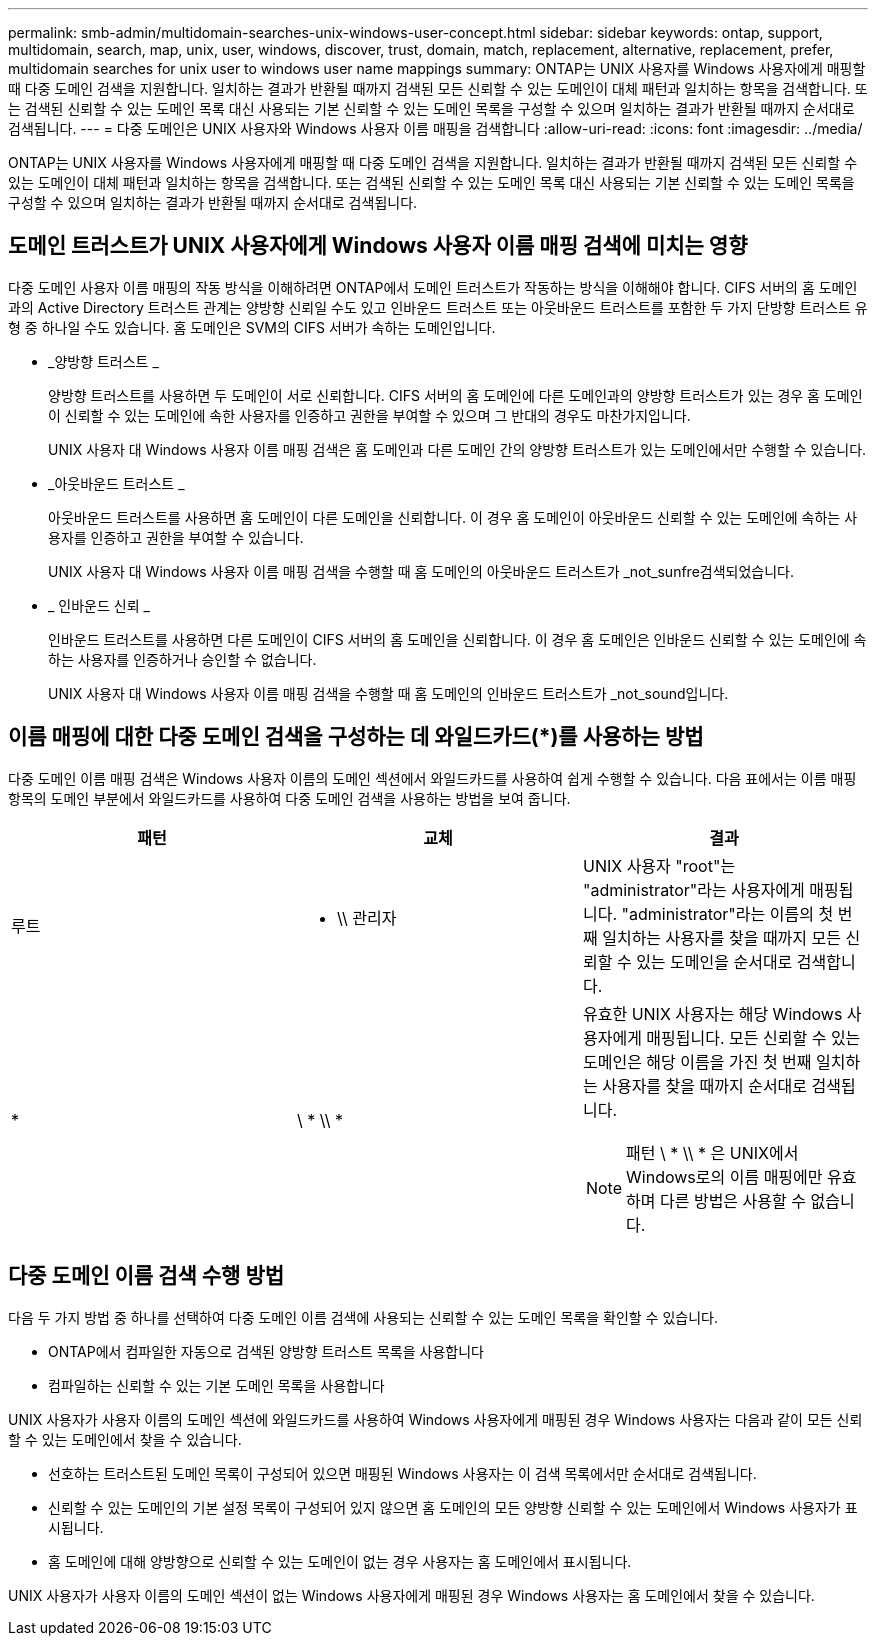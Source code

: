 ---
permalink: smb-admin/multidomain-searches-unix-windows-user-concept.html 
sidebar: sidebar 
keywords: ontap, support, multidomain, search, map, unix, user, windows, discover, trust, domain, match, replacement, alternative, replacement, prefer, multidomain searches for unix user to windows user name mappings 
summary: ONTAP는 UNIX 사용자를 Windows 사용자에게 매핑할 때 다중 도메인 검색을 지원합니다. 일치하는 결과가 반환될 때까지 검색된 모든 신뢰할 수 있는 도메인이 대체 패턴과 일치하는 항목을 검색합니다. 또는 검색된 신뢰할 수 있는 도메인 목록 대신 사용되는 기본 신뢰할 수 있는 도메인 목록을 구성할 수 있으며 일치하는 결과가 반환될 때까지 순서대로 검색됩니다. 
---
= 다중 도메인은 UNIX 사용자와 Windows 사용자 이름 매핑을 검색합니다
:allow-uri-read: 
:icons: font
:imagesdir: ../media/


[role="lead"]
ONTAP는 UNIX 사용자를 Windows 사용자에게 매핑할 때 다중 도메인 검색을 지원합니다. 일치하는 결과가 반환될 때까지 검색된 모든 신뢰할 수 있는 도메인이 대체 패턴과 일치하는 항목을 검색합니다. 또는 검색된 신뢰할 수 있는 도메인 목록 대신 사용되는 기본 신뢰할 수 있는 도메인 목록을 구성할 수 있으며 일치하는 결과가 반환될 때까지 순서대로 검색됩니다.



== 도메인 트러스트가 UNIX 사용자에게 Windows 사용자 이름 매핑 검색에 미치는 영향

다중 도메인 사용자 이름 매핑의 작동 방식을 이해하려면 ONTAP에서 도메인 트러스트가 작동하는 방식을 이해해야 합니다. CIFS 서버의 홈 도메인과의 Active Directory 트러스트 관계는 양방향 신뢰일 수도 있고 인바운드 트러스트 또는 아웃바운드 트러스트를 포함한 두 가지 단방향 트러스트 유형 중 하나일 수도 있습니다. 홈 도메인은 SVM의 CIFS 서버가 속하는 도메인입니다.

* _양방향 트러스트 _
+
양방향 트러스트를 사용하면 두 도메인이 서로 신뢰합니다. CIFS 서버의 홈 도메인에 다른 도메인과의 양방향 트러스트가 있는 경우 홈 도메인이 신뢰할 수 있는 도메인에 속한 사용자를 인증하고 권한을 부여할 수 있으며 그 반대의 경우도 마찬가지입니다.

+
UNIX 사용자 대 Windows 사용자 이름 매핑 검색은 홈 도메인과 다른 도메인 간의 양방향 트러스트가 있는 도메인에서만 수행할 수 있습니다.

* _아웃바운드 트러스트 _
+
아웃바운드 트러스트를 사용하면 홈 도메인이 다른 도메인을 신뢰합니다. 이 경우 홈 도메인이 아웃바운드 신뢰할 수 있는 도메인에 속하는 사용자를 인증하고 권한을 부여할 수 있습니다.

+
UNIX 사용자 대 Windows 사용자 이름 매핑 검색을 수행할 때 홈 도메인의 아웃바운드 트러스트가 _not_sunfre검색되었습니다.

* _ 인바운드 신뢰 _
+
인바운드 트러스트를 사용하면 다른 도메인이 CIFS 서버의 홈 도메인을 신뢰합니다. 이 경우 홈 도메인은 인바운드 신뢰할 수 있는 도메인에 속하는 사용자를 인증하거나 승인할 수 없습니다.

+
UNIX 사용자 대 Windows 사용자 이름 매핑 검색을 수행할 때 홈 도메인의 인바운드 트러스트가 _not_sound입니다.





== 이름 매핑에 대한 다중 도메인 검색을 구성하는 데 와일드카드(*)를 사용하는 방법

다중 도메인 이름 매핑 검색은 Windows 사용자 이름의 도메인 섹션에서 와일드카드를 사용하여 쉽게 수행할 수 있습니다. 다음 표에서는 이름 매핑 항목의 도메인 부분에서 와일드카드를 사용하여 다중 도메인 검색을 사용하는 방법을 보여 줍니다.

|===
| 패턴 | 교체 | 결과 


 a| 
루트
 a| 
* \\ 관리자
 a| 
UNIX 사용자 "root"는 "administrator"라는 사용자에게 매핑됩니다. "administrator"라는 이름의 첫 번째 일치하는 사용자를 찾을 때까지 모든 신뢰할 수 있는 도메인을 순서대로 검색합니다.



 a| 
*
 a| 
\ * \\ *
 a| 
유효한 UNIX 사용자는 해당 Windows 사용자에게 매핑됩니다. 모든 신뢰할 수 있는 도메인은 해당 이름을 가진 첫 번째 일치하는 사용자를 찾을 때까지 순서대로 검색됩니다.

[NOTE]
====
패턴 \ * \\ * 은 UNIX에서 Windows로의 이름 매핑에만 유효하며 다른 방법은 사용할 수 없습니다.

====
|===


== 다중 도메인 이름 검색 수행 방법

다음 두 가지 방법 중 하나를 선택하여 다중 도메인 이름 검색에 사용되는 신뢰할 수 있는 도메인 목록을 확인할 수 있습니다.

* ONTAP에서 컴파일한 자동으로 검색된 양방향 트러스트 목록을 사용합니다
* 컴파일하는 신뢰할 수 있는 기본 도메인 목록을 사용합니다


UNIX 사용자가 사용자 이름의 도메인 섹션에 와일드카드를 사용하여 Windows 사용자에게 매핑된 경우 Windows 사용자는 다음과 같이 모든 신뢰할 수 있는 도메인에서 찾을 수 있습니다.

* 선호하는 트러스트된 도메인 목록이 구성되어 있으면 매핑된 Windows 사용자는 이 검색 목록에서만 순서대로 검색됩니다.
* 신뢰할 수 있는 도메인의 기본 설정 목록이 구성되어 있지 않으면 홈 도메인의 모든 양방향 신뢰할 수 있는 도메인에서 Windows 사용자가 표시됩니다.
* 홈 도메인에 대해 양방향으로 신뢰할 수 있는 도메인이 없는 경우 사용자는 홈 도메인에서 표시됩니다.


UNIX 사용자가 사용자 이름의 도메인 섹션이 없는 Windows 사용자에게 매핑된 경우 Windows 사용자는 홈 도메인에서 찾을 수 있습니다.
